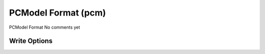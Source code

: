 PCModel Format (pcm)
====================

PCModel Format         No comments yet

Write Options
~~~~~~~~~~~~~
